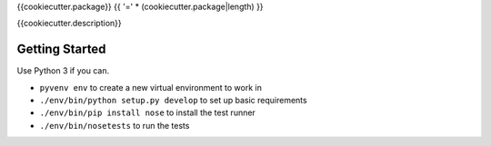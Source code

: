 {{cookiecutter.package}}
{{ '=' * (cookiecutter.package|length) }}

{{cookiecutter.description}}

Getting Started
---------------
Use Python 3 if you can.

- ``pyvenv env`` to create a new virtual environment to work in
- ``./env/bin/python setup.py develop`` to set up basic requirements
- ``./env/bin/pip install nose`` to install the test runner
- ``./env/bin/nosetests`` to run the tests

